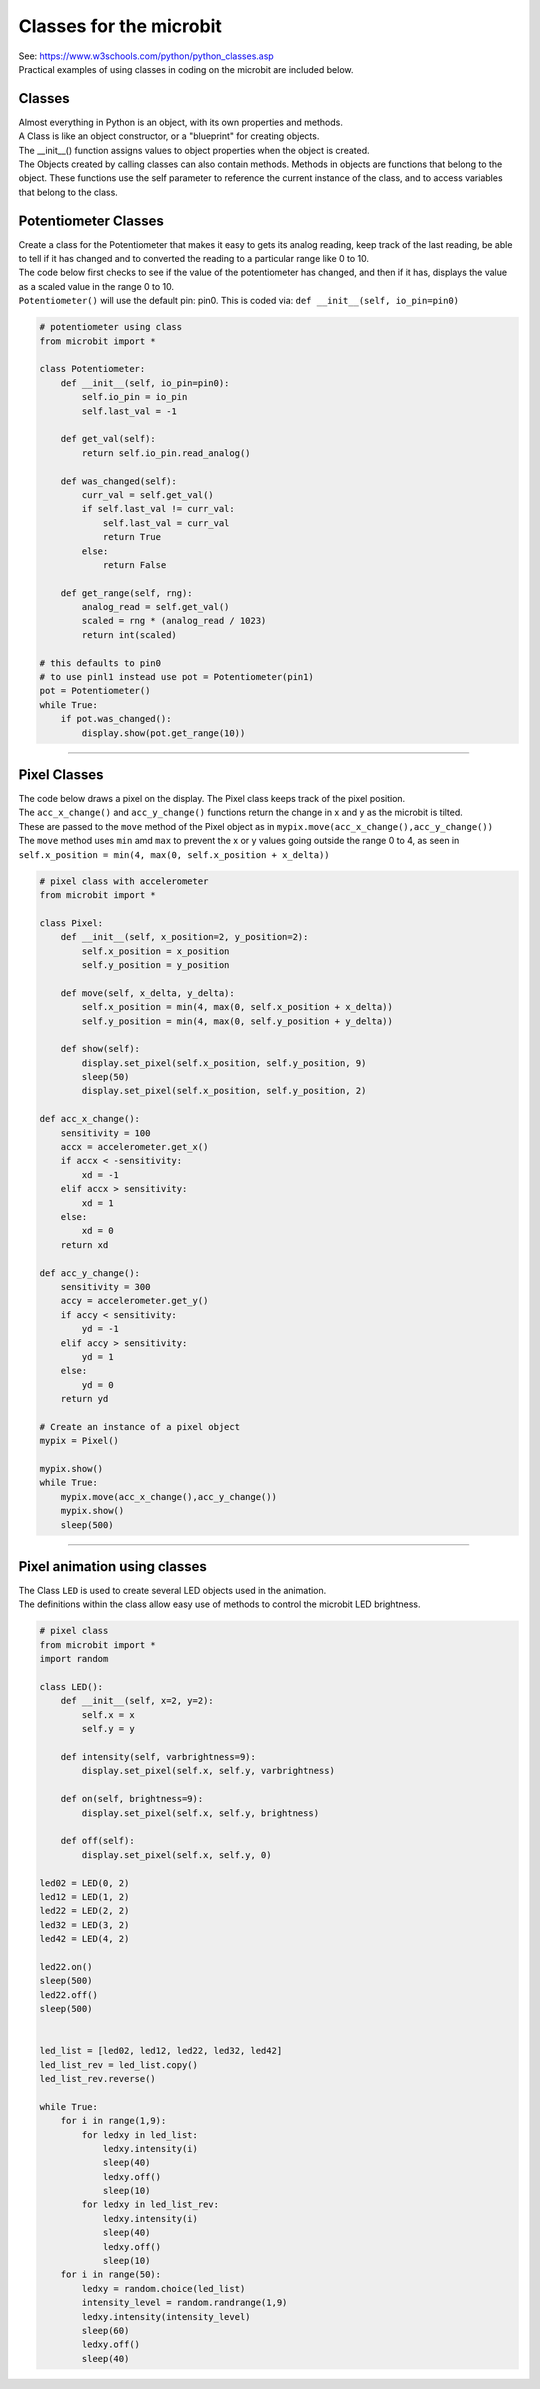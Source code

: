 ==========================
Classes for the microbit
==========================

| See: https://www.w3schools.com/python/python_classes.asp

| Practical examples of using classes in coding on the microbit are included below.

Classes
------------
| Almost everything in Python is an object, with its own properties and methods.
| A Class is like an object constructor, or a "blueprint" for creating objects.
| The __init__() function assigns values to object properties when the object is created.
| The Objects created by calling classes can also contain methods. Methods in objects are functions that belong to the object. These functions use the self parameter to reference the current instance of the class, and to access variables that belong to the class.


Potentiometer Classes
----------------------------

| Create a class for the Potentiometer that makes it easy to gets its analog reading, keep track of the last reading, be able to tell if it has changed and to converted the reading to a particular range like 0 to 10.
| The code below first checks to see if the value of the potentiometer has changed, and then if it has, displays the value as a scaled value in the range 0 to 10.
| ``Potentiometer()`` will use the default pin: pin0. This is coded via: ``def __init__(self, io_pin=pin0)``


.. code-block:: python

    # potentiometer using class
    from microbit import *

    class Potentiometer:
        def __init__(self, io_pin=pin0):
            self.io_pin = io_pin
            self.last_val = -1

        def get_val(self):
            return self.io_pin.read_analog()

        def was_changed(self):
            curr_val = self.get_val()
            if self.last_val != curr_val:
                self.last_val = curr_val
                return True
            else:
                return False

        def get_range(self, rng):
            analog_read = self.get_val()
            scaled = rng * (analog_read / 1023)
            return int(scaled)

    # this defaults to pin0
    # to use pinl1 instead use pot = Potentiometer(pin1)
    pot = Potentiometer()
    while True:
        if pot.was_changed():
            display.show(pot.get_range(10))


----

Pixel Classes
-------------------

| The code below draws a pixel on the display. The Pixel class keeps track of the pixel position. 
| The ``acc_x_change()`` and ``acc_y_change()`` functions return the change in x and y as the microbit is tilted.
| These are passed to the ``move`` method of the Pixel object as in ``mypix.move(acc_x_change(),acc_y_change())``
| The ``move`` method uses ``min`` amd ``max`` to prevent the x or y values going outside the range 0 to 4, as seen in ``self.x_position = min(4, max(0, self.x_position + x_delta))``

.. code-block:: python

    # pixel class with accelerometer
    from microbit import *

    class Pixel:
        def __init__(self, x_position=2, y_position=2):
            self.x_position = x_position
            self.y_position = y_position

        def move(self, x_delta, y_delta):
            self.x_position = min(4, max(0, self.x_position + x_delta))
            self.y_position = min(4, max(0, self.y_position + y_delta))

        def show(self):
            display.set_pixel(self.x_position, self.y_position, 9)
            sleep(50)
            display.set_pixel(self.x_position, self.y_position, 2)

    def acc_x_change():
        sensitivity = 100
        accx = accelerometer.get_x()
        if accx < -sensitivity:
            xd = -1
        elif accx > sensitivity:
            xd = 1
        else:
            xd = 0
        return xd

    def acc_y_change():
        sensitivity = 300
        accy = accelerometer.get_y()
        if accy < sensitivity:
            yd = -1
        elif accy > sensitivity:
            yd = 1
        else:
            yd = 0
        return yd

    # Create an instance of a pixel object
    mypix = Pixel()

    mypix.show()
    while True:
        mypix.move(acc_x_change(),acc_y_change())
        mypix.show()
        sleep(500)

----

Pixel animation using classes
--------------------------------

| The Class ``LED`` is used to create several LED objects used in the animation.
| The definitions within the class allow easy use of methods to control the microbit LED brightness. 

.. code-block:: python

    # pixel class
    from microbit import *
    import random

    class LED():
        def __init__(self, x=2, y=2):
            self.x = x
            self.y = y

        def intensity(self, varbrightness=9):
            display.set_pixel(self.x, self.y, varbrightness)

        def on(self, brightness=9):
            display.set_pixel(self.x, self.y, brightness)

        def off(self):
            display.set_pixel(self.x, self.y, 0)

    led02 = LED(0, 2)
    led12 = LED(1, 2)
    led22 = LED(2, 2)
    led32 = LED(3, 2)
    led42 = LED(4, 2)

    led22.on()
    sleep(500)
    led22.off()
    sleep(500)


    led_list = [led02, led12, led22, led32, led42]
    led_list_rev = led_list.copy()
    led_list_rev.reverse()

    while True:
        for i in range(1,9):
            for ledxy in led_list:
                ledxy.intensity(i)
                sleep(40)
                ledxy.off()
                sleep(10)
            for ledxy in led_list_rev:
                ledxy.intensity(i)
                sleep(40)
                ledxy.off()
                sleep(10)
        for i in range(50):
            ledxy = random.choice(led_list)
            intensity_level = random.randrange(1,9)
            ledxy.intensity(intensity_level)
            sleep(60)
            ledxy.off()
            sleep(40)
